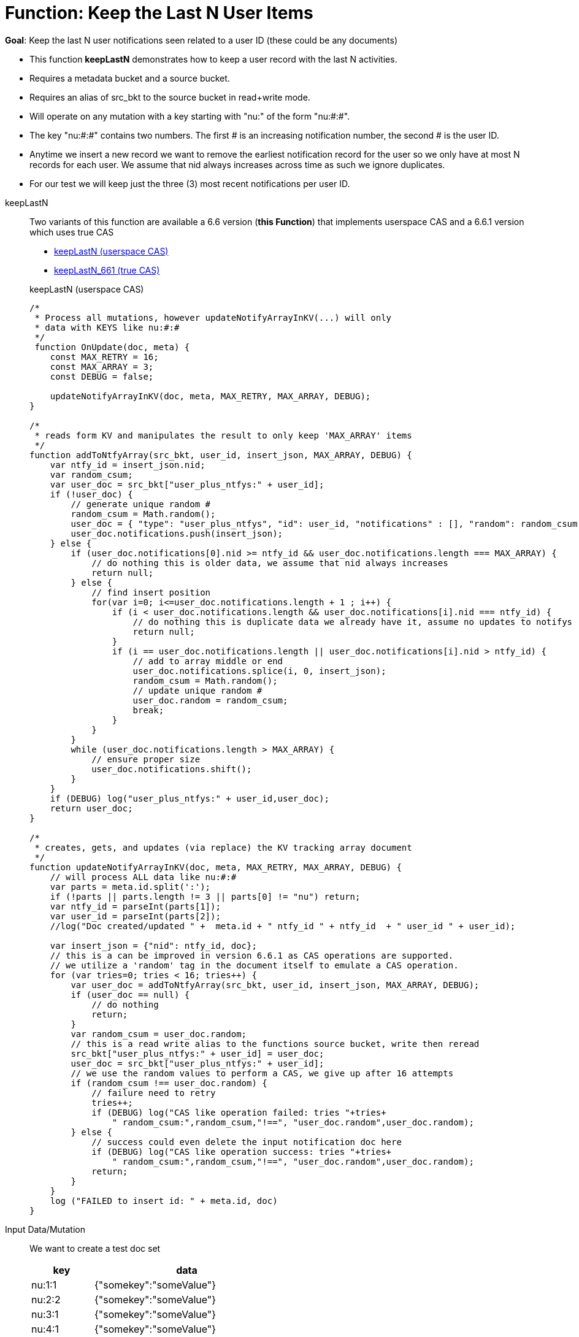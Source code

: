 = Function: Keep the Last N User Items
:page-edition: Enterprise Edition
:tabs:

*Goal*: Keep the last N user notifications seen related to a user ID (these could be any documents)

* This function *keepLastN* demonstrates how to keep a user record with the last N activities.
* Requires a metadata bucket and a source bucket.
* Requires an alias of src_bkt to the source bucket in read+write mode.
* Will operate on any mutation with a key starting with "nu:" of the form "nu:#:#".
* The key "nu:#:#" contains two numbers. The first # is an increasing notification number, the second # is the user ID.
* Anytime we insert a new record we want to remove the earliest notification record for the user so we only have at most N records for each user.
We assume that nid always increases across time as such we ignore duplicates.
* For our test we will keep just the three (3) most recent notifications per user ID.

[{tabs}] 
====
keepLastN::
+
--
Two variants of this function are available a 6.6 version  (*this Function*) that implements userspace CAS and a 6.6.1 version which uses true CAS

* <<keepLastN,keepLastN (userspace CAS)>> 
* xref:eventing-handler-advanced-keepLastN.adoc[keepLastN_661 (true CAS)]

[#keepLastN]
keepLastN (userspace CAS)
[source,javascript]
----
/*
 * Process all mutations, however updateNotifyArrayInKV(...) will only
 * data with KEYS like nu:#:#
 */
 function OnUpdate(doc, meta) {
    const MAX_RETRY = 16;
    const MAX_ARRAY = 3;
    const DEBUG = false;
    
    updateNotifyArrayInKV(doc, meta, MAX_RETRY, MAX_ARRAY, DEBUG);
}

/*
 * reads form KV and manipulates the result to only keep 'MAX_ARRAY' items
 */
function addToNtfyArray(src_bkt, user_id, insert_json, MAX_ARRAY, DEBUG) {
    var ntfy_id = insert_json.nid;
    var random_csum;
    var user_doc = src_bkt["user_plus_ntfys:" + user_id];
    if (!user_doc) {
        // generate unique random #
        random_csum = Math.random();
        user_doc = { "type": "user_plus_ntfys", "id": user_id, "notifications" : [], "random": random_csum };
        user_doc.notifications.push(insert_json);
    } else {
        if (user_doc.notifications[0].nid >= ntfy_id && user_doc.notifications.length === MAX_ARRAY) {
            // do nothing this is older data, we assume that nid always increases
            return null;
        } else {
            // find insert position
            for(var i=0; i<=user_doc.notifications.length + 1 ; i++) {
                if (i < user_doc.notifications.length && user_doc.notifications[i].nid === ntfy_id) {
                    // do nothing this is duplicate data we already have it, assume no updates to notifys
                    return null;
                }  
                if (i == user_doc.notifications.length || user_doc.notifications[i].nid > ntfy_id) {
                    // add to array middle or end
                    user_doc.notifications.splice(i, 0, insert_json);
                    random_csum = Math.random();
                    // update unique random #
                    user_doc.random = random_csum;
                    break;
                }
            }
        }
        while (user_doc.notifications.length > MAX_ARRAY) {
            // ensure proper size
            user_doc.notifications.shift();
        }
    }
    if (DEBUG) log("user_plus_ntfys:" + user_id,user_doc);
    return user_doc;
}

/*
 * creates, gets, and updates (via replace) the KV tracking array document
 */
function updateNotifyArrayInKV(doc, meta, MAX_RETRY, MAX_ARRAY, DEBUG) {
    // will process ALL data like nu:#:#
    var parts = meta.id.split(':');
    if (!parts || parts.length != 3 || parts[0] != "nu") return;
    var ntfy_id = parseInt(parts[1]);
    var user_id = parseInt(parts[2]);
    //log("Doc created/updated " +  meta.id + " ntfy_id " + ntfy_id  + " user_id " + user_id);

    var insert_json = {"nid": ntfy_id, doc};
    // this is a can be improved in version 6.6.1 as CAS operations are supported.
    // we utilize a 'random' tag in the document itself to emulate a CAS operation.
    for (var tries=0; tries < 16; tries++) {
        var user_doc = addToNtfyArray(src_bkt, user_id, insert_json, MAX_ARRAY, DEBUG);
        if (user_doc == null) {
            // do nothing
            return;
        }
        var random_csum = user_doc.random;
        // this is a read write alias to the functions source bucket, write then reread
        src_bkt["user_plus_ntfys:" + user_id] = user_doc;
        user_doc = src_bkt["user_plus_ntfys:" + user_id];
        // we use the random values to perform a CAS, we give up after 16 attempts
        if (random_csum !== user_doc.random) {
            // failure need to retry
            tries++;
            if (DEBUG) log("CAS like operation failed: tries "+tries+
                " random_csum:",random_csum,"!==", "user_doc.random",user_doc.random);
        } else {
            // success could even delete the input notification doc here
            if (DEBUG) log("CAS like operation success: tries "+tries+
                " random_csum:",random_csum,"!==", "user_doc.random",user_doc.random);
            return;
        }
    }
    log ("FAILED to insert id: " + meta.id, doc)
}
----
--

Input Data/Mutation::
+
--

We want to create a test doc set

[cols="1,3",width=50%,frame=all]
|=== 
|key |data

|nu:1:1 |{"somekey":"someValue"}
|nu:2:2 |{"somekey":"someValue"}
|nu:3:1 |{"somekey":"someValue"}
|nu:4:1 |{"somekey":"someValue"}
|nu:5:1 |{"somekey":"someValue"}
|nu:6:2 |{"somekey":"someValue"}
|nu:7:2 |{"somekey":"someValue"}
|nu:8:1 |{"somekey":"someValue"}
|nu:9:2 |{"somekey":"someValue"}
|nu:10:2 |{"somekey":"someValue"}

|===


Use the Query Editor to insert the above data items (you do not need an Index)

[source,n1ql]
----
  UPSERT INTO `source` (KEY,VALUE)
  VALUES ( "nu:1:1",  {"somekey":"someValue"} ),
  VALUES ( "nu:2:2",  {"somekey":"someValue"} ),
  VALUES ( "nu:3:1",  {"somekey":"someValue"} ),
  VALUES ( "nu:4:1",  {"somekey":"someValue"} ),
  VALUES ( "nu:5:1",  {"somekey":"someValue"} ),
  VALUES ( "nu:6:2",  {"somekey":"someValue"} ),
  VALUES ( "nu:7:2",  {"somekey":"someValue"} ),
  VALUES ( "nu:8:1",  {"somekey":"someValue"} ),
  VALUES ( "nu:9:2",  {"somekey":"someValue"} ),
  VALUES ( "nu:10:2", {"somekey":"someValue"} );  
----
--

Output Data/Mutation::
+ 
-- 
[source,json]
----
NEW/OUTPUT: KEY user_plus_ntfys:1

Note, we add/create the property _random_ in the tracking doc as we use _random_ is used to emulate CAS.

{
  "type": "user_plus_ntfys",
  "id": 1,
  "notifications": [{
    "nid": 4,
    "doc": {
      "somekey": "someValue"
    }
  }, {
    "nid": 5,
    "doc": {
      "somekey": "someValue"
    }
  }, {
    "nid": 8,
    "doc": {
      "somekey": "someValue"
    }
  }],
  "random": 0.9071605464143964
}

NEW/OUTPUT: KEY user_plus_ntfys:2

{
  "type": "user_plus_ntfys",
  "id": 2,
  "notifications": [{
    "nid": 7,
    "doc": {
      "somekey": "someValue"
    }
  }, {
    "nid": 9,
    "doc": {
      "somekey": "someValue"
    }
  }, {
    "nid": 10,
    "doc": {
      "somekey": "someValue"
    }
  }],
  "random": 0.5637501636850883
}
----
--
====
